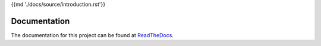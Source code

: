 {{md './docs/source/introduction.rst'}}

Documentation
=============
The documentation for this project can be found at `ReadTheDocs <trustchain-android.readthedocs.org>`_.
